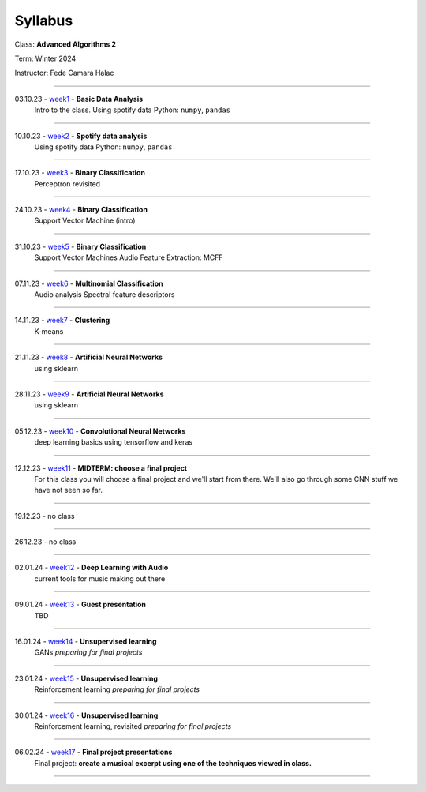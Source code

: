 ========
Syllabus
========

Class: **Advanced Algorithms 2**

Term: Winter 2024

Instructor: Fede Camara Halac

----

03.10.23 - `week1 <./syllabus.html>`_ - **Basic Data Analysis**
    Intro to the class.
    Using spotify data
    Python: ``numpy``, ``pandas``

----

10.10.23 - `week2 <./syllabus.html>`_ - **Spotify data analysis**
    Using spotify data
    Python: ``numpy``, ``pandas``

----

17.10.23 - `week3 <./syllabus.html>`_ - **Binary Classification**
    Perceptron revisited

----

24.10.23 - `week4 <./syllabus.html>`_ - **Binary Classification**
    Support Vector Machine (intro)

----

31.10.23 - `week5 <./syllabus.html>`_ - **Binary Classification**
    Support Vector Machines
    Audio Feature Extraction: MCFF

----

07.11.23 - `week6 <./syllabus.html>`_ - **Multinomial Classification**
    Audio analysis
    Spectral feature descriptors


----

14.11.23 - `week7 <./syllabus.html>`_ - **Clustering**
    K-means

----

21.11.23 - `week8 <./syllabus.html>`_ - **Artificial Neural Networks**
    using sklearn

----

28.11.23 - `week9 <./syllabus.html>`_ - **Artificial Neural Networks**
    using sklearn

----

05.12.23 - `week10 <./syllabus.html>`_ - **Convolutional Neural Networks**
    deep learning basics using tensorflow and keras

----

12.12.23 - `week11 <./syllabus.html>`_ - **MIDTERM: choose a final project**
    For this class you will choose a final project and we'll start from there.
    We'll also go through some CNN stuff we have not seen so far.

----

19.12.23 - no class

----

26.12.23 - no class

----

02.01.24 - `week12 <./syllabus.html>`_ - **Deep Learning with Audio**
    current tools for music making out there

----

09.01.24 - `week13 <./syllabus.html>`_ - **Guest presentation**
    TBD

----

16.01.24 - `week14 <./syllabus.html>`_ - **Unsupervised learning**
    GANs
    *preparing for final projects*

----

23.01.24 - `week15 <./syllabus.html>`_ - **Unsupervised learning**
    Reinforcement learning
    *preparing for final projects*

----

30.01.24 - `week16 <./syllabus.html>`_ - **Unsupervised learning**
    Reinforcement learning, revisited
    *preparing for final projects*

----

06.02.24  - `week17 <./syllabus.html>`_ - **Final project presentations**
    Final project: **create a musical excerpt using one of the techniques viewed in class.**

----
